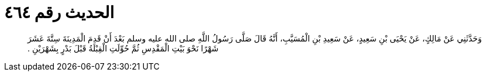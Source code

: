 
= الحديث رقم ٤٦٤

[quote.hadith]
وَحَدَّثَنِي عَنْ مَالِكٍ، عَنْ يَحْيَى بْنِ سَعِيدٍ، عَنْ سَعِيدِ بْنِ الْمُسَيَّبِ، أَنَّهُ قَالَ صَلَّى رَسُولُ اللَّهِ صلى الله عليه وسلم بَعْدَ أَنْ قَدِمَ الْمَدِينَةَ سِتَّةَ عَشَرَ شَهْرًا نَحْوَ بَيْتِ الْمَقْدِسِ ثُمَّ حُوِّلَتِ الْقِبْلَةُ قَبْلَ بَدْرٍ بِشَهْرَيْنِ ‏.‏